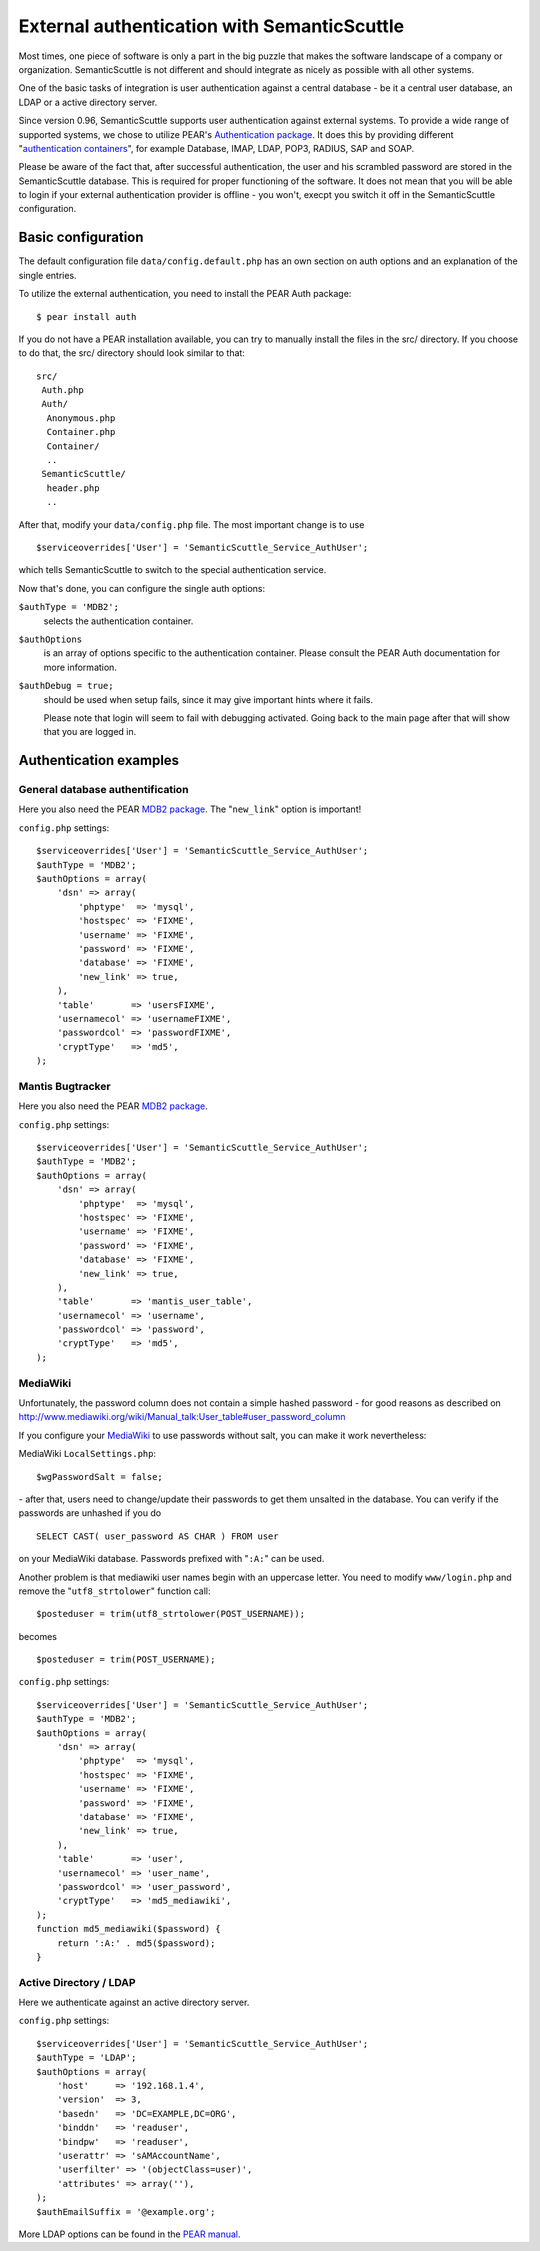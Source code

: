 ============================================
External authentication with SemanticScuttle
============================================

Most times, one piece of software is only a part in the big puzzle
that makes the software landscape of a company or organization.
SemanticScuttle is not different and should integrate as nicely as
possible with all other systems.

One of the basic tasks of integration is user authentication against
a central database - be it a central user database, an LDAP or a
active directory server.

Since version 0.96, SemanticScuttle supports user authentication against
external systems. To provide a wide range of supported systems, we chose
to utilize PEAR's `Authentication package`__.
It does this by providing different "`authentication containers`__",
for example Database, IMAP, LDAP, POP3, RADIUS, SAP and SOAP.

Please be aware of the fact that, after successful authentication, the user
and his scrambled password are stored in the SemanticScuttle database.
This is required for proper functioning of the software. It does not mean
that you will be able to login if your external authentication provider
is offline - you won't, execpt you switch it off in the SemanticScuttle
configuration.


__ http://pear.php.net/package/Auth
__ http://pear.php.net/manual/en/package.authentication.auth.intro-storage.php


Basic configuration
===================
The default configuration file ``data/config.default.php`` has an own section
on auth options and an explanation of the single entries.

To utilize the external authentication, you need to install the
PEAR Auth package: ::

  $ pear install auth

If you do not have a PEAR installation available, you can try to manually
install the files in the src/ directory. If you choose to do that, the
src/ directory should look similar to that: ::

  src/
   Auth.php
   Auth/
    Anonymous.php
    Container.php
    Container/
    ..
   SemanticScuttle/
    header.php
    ..

After that, modify your ``data/config.php`` file. The most important change
is to use ::

  $serviceoverrides['User'] = 'SemanticScuttle_Service_AuthUser';

which tells SemanticScuttle to switch to the special authentication service.

Now that's done, you can configure the single auth options:

``$authType = 'MDB2';``
  selects the authentication container.

``$authOptions``
  is an array of options specific to the authentication container. Please
  consult the PEAR Auth documentation for more information.

``$authDebug = true;``
  should be used when setup fails, since it may give important hints
  where it fails.

  Please note that login will seem to fail with
  debugging activated. Going back to the main page after that will
  show that you are logged in.



Authentication examples
=======================

General database authentification
---------------------------------
Here you also need the PEAR `MDB2 package`_.
The "``new_link``" option is important!

``config.php`` settings: ::

  $serviceoverrides['User'] = 'SemanticScuttle_Service_AuthUser';
  $authType = 'MDB2';
  $authOptions = array(
      'dsn' => array(
          'phptype'  => 'mysql',
          'hostspec' => 'FIXME',
          'username' => 'FIXME',
          'password' => 'FIXME',
          'database' => 'FIXME',
          'new_link' => true,
      ),
      'table'       => 'usersFIXME',
      'usernamecol' => 'usernameFIXME',
      'passwordcol' => 'passwordFIXME',
      'cryptType'   => 'md5',
  );


Mantis Bugtracker
-----------------
Here you also need the PEAR `MDB2 package`_.

``config.php`` settings: ::

  $serviceoverrides['User'] = 'SemanticScuttle_Service_AuthUser';
  $authType = 'MDB2';
  $authOptions = array(
      'dsn' => array(
          'phptype'  => 'mysql',
          'hostspec' => 'FIXME',
          'username' => 'FIXME',
          'password' => 'FIXME',
          'database' => 'FIXME',
          'new_link' => true,
      ),
      'table'       => 'mantis_user_table',
      'usernamecol' => 'username',
      'passwordcol' => 'password',
      'cryptType'   => 'md5',
  );

.. _MDB2 package: http://pear.php.net/package/MDB2


MediaWiki
---------
Unfortunately, the password column does not contain a simple hashed
password - for good reasons as described on
http://www.mediawiki.org/wiki/Manual_talk:User_table#user_password_column

If you configure your MediaWiki_ to use passwords without salt, you
can make it work nevertheless:

MediaWiki ``LocalSettings.php``: ::

  $wgPasswordSalt = false;

\- after that, users need to change/update their passwords to get them
unsalted in the database. You can verify if the passwords are unhashed
if you do ::

  SELECT CAST( user_password AS CHAR ) FROM user

on your MediaWiki database. Passwords prefixed with "``:A:``" can be used.

Another problem is that mediawiki user names begin with an uppercase letter.
You need to modify ``www/login.php`` and remove the "``utf8_strtolower``" function
call: ::

  $posteduser = trim(utf8_strtolower(POST_USERNAME));

becomes ::

  $posteduser = trim(POST_USERNAME);


``config.php`` settings: ::

  $serviceoverrides['User'] = 'SemanticScuttle_Service_AuthUser';
  $authType = 'MDB2';
  $authOptions = array(
      'dsn' => array(
          'phptype'  => 'mysql',
          'hostspec' => 'FIXME',
          'username' => 'FIXME',
          'password' => 'FIXME',
          'database' => 'FIXME',
          'new_link' => true,
      ),
      'table'       => 'user',
      'usernamecol' => 'user_name',
      'passwordcol' => 'user_password',
      'cryptType'   => 'md5_mediawiki',
  );
  function md5_mediawiki($password) {
      return ':A:' . md5($password);
  }


.. _MediaWiki: http://www.mediawiki.org/wiki/MediaWiki

Active Directory / LDAP
-----------------------
Here we authenticate against an active directory server.

``config.php`` settings: ::

  $serviceoverrides['User'] = 'SemanticScuttle_Service_AuthUser';
  $authType = 'LDAP';
  $authOptions = array(
      'host'     => '192.168.1.4',
      'version'  => 3,
      'basedn'   => 'DC=EXAMPLE,DC=ORG',
      'binddn'   => 'readuser',
      'bindpw'   => 'readuser',
      'userattr' => 'sAMAccountName',
      'userfilter' => '(objectClass=user)',
      'attributes' => array(''),
  );
  $authEmailSuffix = '@example.org';

More LDAP options can be found in the `PEAR manual`__.

__ http://pear.php.net/manual/en/package.authentication.auth.storage.ldap.php
